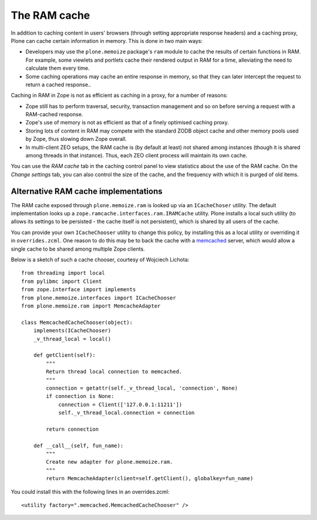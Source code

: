 The RAM cache
-------------

In addition to caching content in users' browsers (through setting appropriate
response headers) and a caching proxy, Plone can cache certain information in
memory. This is done in two main ways:

* Developers may use the ``plone.memoize`` package's ``ram`` module to cache
  the results of certain functions in RAM. For example, some viewlets and
  portlets cache their rendered output in RAM for a time, alleviating the need
  to calculate them every time.

* Some caching operations may cache an entire response in memory, so that
  they can later intercept the request to return a cached response..

Caching in RAM in Zope is not as efficient as caching in a proxy, for a number
of reasons:

* Zope still has to perform traversal, security, transaction management and so
  on before serving a request with a RAM-cached response.

* Zope's use of memory is not as efficient as that of a finely optimised
  caching proxy.

* Storing lots of content in RAM may compete with the standard ZODB object
  cache and other memory pools used by Zope, thus slowing down Zope overall.

* In multi-client ZEO setups, the RAM cache is (by default at least) not
  shared among instances (though it is shared among threads in that instance).
  Thus, each ZEO client process will maintain its own cache.

You can use the *RAM cache* tab in the caching control panel to view
statistics about the use of the RAM cache. On the *Change settings* tab, you
can also control the size of the cache, and the frequency with which it is
purged of old items.


Alternative RAM cache implementations
~~~~~~~~~~~~~~~~~~~~~~~~~~~~~~~~~~~~~

The RAM cache exposed through ``plone.memoize.ram`` is looked up via an
``ICacheChoser`` utility. The default implementation looks up a
``zope.ramcache.interfaces.ram.IRAMCache`` utility. Plone installs a local
such utility (to allows its settings to be persisted - the cache itself is
not persistent), which is shared by all users of the cache.

You can provide your own ``ICacheChooser`` utility to change this policy,
by installing this as a local utility or overriding it in ``overrides.zcml``.
One reason to do this may be to back the cache with a `memcached`_ server,
which would allow a single cache to be shared among multiple Zope clients.

Below is a sketch of such a cache chooser, courtesy of Wojciech Lichota::

    from threading import local
    from pylibmc import Client
    from zope.interface import implements
    from plone.memoize.interfaces import ICacheChooser
    from plone.memoize.ram import MemcacheAdapter

    class MemcachedCacheChooser(object):
        implements(ICacheChooser)
        _v_thread_local = local()

        def getClient(self):
            """
            Return thread local connection to memcached.
            """
            connection = getattr(self._v_thread_local, 'connection', None)
            if connection is None:
                connection = Client(['127.0.0.1:11211'])
                self._v_thread_local.connection = connection

            return connection

        def __call__(self, fun_name):
            """
            Create new adapter for plone.memoize.ram.
            """
            return MemcacheAdapter(client=self.getClient(), globalkey=fun_name)

You could install this with the following lines in an overrides.zcml::

    <utility factory=".memcached.MemcachedCacheChooser" />

.. _memcached: http://memcached.org
